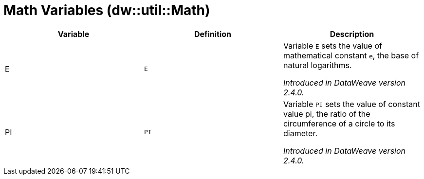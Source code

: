 = Math Variables (dw::util::Math)

|===
| Variable | Definition | Description

| E
| `E`
| Variable `E` sets the value of mathematical constant `e`,
the base of natural logarithms.

_Introduced in DataWeave version 2.4.0._

| PI
| `PI`
| Variable `PI` sets the value of constant value pi, the ratio
of the circumference of a circle to its diameter.

_Introduced in DataWeave version 2.4.0._
|===
